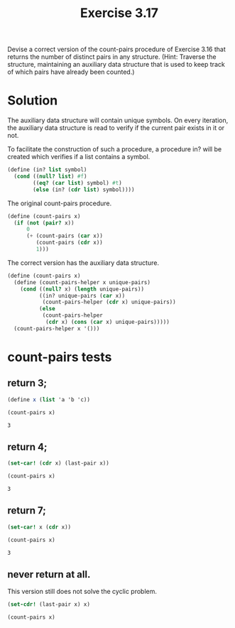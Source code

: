 #+Title: Exercise 3.17
Devise a correct version of the count-pairs procedure of Exercise 3.16 that returns the number of distinct pairs in any structure. (Hint: Traverse the structure, maintaining an auxiliary data structure that is used to keep track of which pairs have already been counted.)

* Solution

The auxiliary data structure will contain unique symbols. On every iteration, the auxiliary data structure is read to verify if the current pair exists in it or not.

To facilitate the construction of such a procedure, a procedure in? will be created which verifies if a list contains a symbol. 

#+BEGIN_SRC scheme :session correct-count-pairs :results silent
  (define (in? list symbol)
    (cond ((null? list) #f)
          ((eq? (car list) symbol) #t)
          (else (in? (cdr list) symbol))))
#+END_SRC


The original count-pairs procedure.
#+BEGIN_SRC scheme :eval no
  (define (count-pairs x)
    (if (not (pair? x))
        0
        (+ (count-pairs (car x))
           (count-pairs (cdr x))
           1)))
#+END_SRC

The correct version has the auxiliary data structure.
#+BEGIN_SRC scheme :session correct-count-pairs :results silent
  (define (count-pairs x)
    (define (count-pairs-helper x unique-pairs)
      (cond ((null? x) (length unique-pairs))
            ((in? unique-pairs (car x))
             (count-pairs-helper (cdr x) unique-pairs))
            (else
             (count-pairs-helper
              (cdr x) (cons (car x) unique-pairs)))))
    (count-pairs-helper x '()))
#+END_SRC

* count-pairs tests
** return 3;
#+BEGIN_SRC scheme :session correct-count-pairs :exports both
  (define x (list 'a 'b 'c))

  (count-pairs x)
#+END_SRC

#+RESULTS:
: 3

** return 4;
#+BEGIN_SRC scheme :session correct-count-pairs :exports both
  (set-car! (cdr x) (last-pair x))

  (count-pairs x)
#+END_SRC

#+RESULTS:
: 3

** return 7;
#+BEGIN_SRC scheme :session correct-count-pairs :exports both
  (set-car! x (cdr x))

  (count-pairs x)
#+END_SRC

#+RESULTS:
: 3

** never return at all.
This version still does not solve the cyclic problem.
#+BEGIN_SRC scheme :eval no
  (set-cdr! (last-pair x) x)

  (count-pairs x)
#+END_SRC

